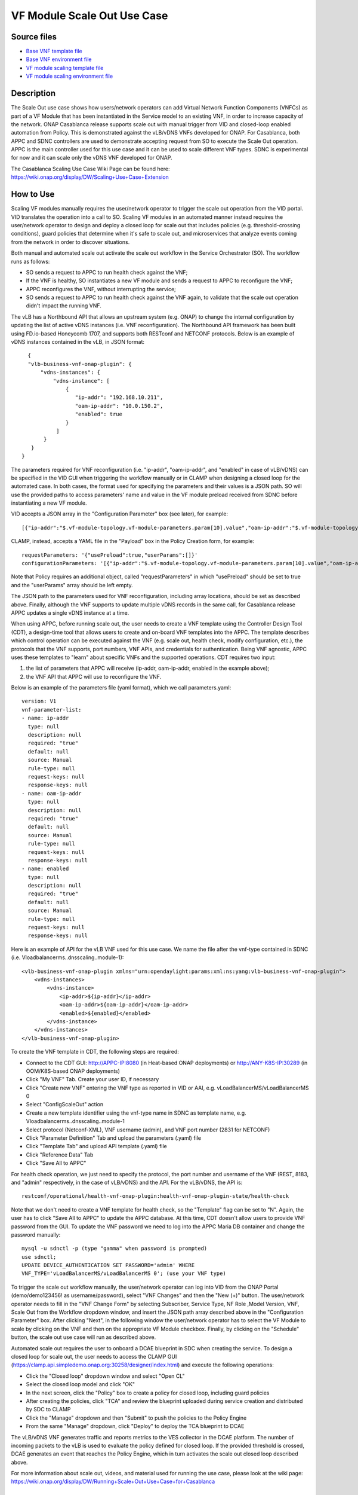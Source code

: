 .. This work is licensed under a Creative Commons Attribution 4.0
   International License. http://creativecommons.org/licenses/by/4.0
   Copyright 2018 Huawei Technologies Co., Ltd.  All rights reserved.

.. _docs_scaleout:

VF Module Scale Out Use Case
----------------------------

Source files
~~~~~~~~~~~~

- `Base VNF template file <https://git.onap.org/demo/plain/heat/vLBMS/base_vlb.yaml?h=casablanca>`_
- `Base VNF environment file <https://git.onap.org/demo/plain/heat/vLBMS/base_vlb.env?h=casablanca>`_
- `VF module scaling template file <https://git.onap.org/demo/plain/heat/vLBMS/dnsscaling.yaml?h=casablanca>`_
- `VF module scaling environment file <https://git.onap.org/demo/plain/heat/vLBMS/dnsscaling.env?h=casablanca>`_

Description
~~~~~~~~~~~
The Scale Out use case shows how users/network operators can add Virtual
Network Function Components (VNFCs) as part of a VF Module that has been
instantiated in the Service model to an existing VNF, in order to increase
capacity of the network. ONAP Casablanca release supports scale out with
manual trigger from VID and closed-loop enabled automation from Policy. This
is demonstrated against the vLB/vDNS VNFs developed for ONAP. For Casablanca,
both APPC and SDNC controllers are used to demonstrate accepting request from
SO to execute the Scale Out operation. APPC is the main controller used for
this use case and it can be used to scale different VNF types. SDNC is
experimental for now and it can scale only the vDNS VNF developed for ONAP.

The Casablanca Scaling Use Case Wiki Page can be found here:
https://wiki.onap.org/display/DW/Scaling+Use+Case+Extension

How to Use
~~~~~~~~~~
Scaling VF modules manually requires the user/network operator to trigger the
scale out operation from the VID portal. VID translates the operation into a
call to SO. Scaling VF modules in an automated manner instead requires the
user/network operator to design and deploy a closed loop for scale out that
includes policies (e.g. threshold-crossing conditions), guard policies that
determine when it's safe to scale out, and microservices that analyze events
coming from the network in order to discover situations.

Both manual and automated scale out activate the scale out workflow in the
Service Orchestrator (SO). The workflow runs as follows:

- SO sends a request to APPC to run health check against the VNF;
- If the VNF is healthy, SO instantiates a new VF module and sends a request
  to APPC to reconfigure the VNF;
- APPC reconfigures the VNF, without interrupting the service;
- SO sends a request to APPC to run health check against the VNF again, to
  validate that the scale out operation didn't impact the running VNF.

The vLB has a Northbound API that allows an upstream system (e.g. ONAP) to
change the internal configuration by updating the list of active vDNS instances
(i.e. VNF reconfiguration). The Northbound API framework has been built using
FD.io-based Honeycomb 1707, and supports both RESTconf and NETCONF protocols.
Below is an example of vDNS instances contained in the vLB, in JSON format:
::

    {
    "vlb-business-vnf-onap-plugin": {
        "vdns-instances": {
            "vdns-instance": [
                {
                   "ip-addr": "192.168.10.211",
                   "oam-ip-addr": "10.0.150.2",
                   "enabled": true
                }
             ]
         }
     }
  }

The parameters required for VNF reconfiguration (i.e. "ip-addr", "oam-ip-addr",
and "enabled" in case of vLB/vDNS) can be specified in the VID GUI when
triggering the workflow manually or in CLAMP when designing a closed loop for
the automated case. In both cases, the format used for specifying the
parameters and their values is a JSON path. SO will use the provided paths to
access parameters' name and value in the VF module preload received from SDNC
before instantiating a new VF module.

VID accepts a JSON array in the "Configuration Parameter" box (see later), for
example:
::

[{"ip-addr":"$.vf-module-topology.vf-module-parameters.param[10].value","oam-ip-addr":"$.vf-module-topology.vf-module-parameters.param[15].value","enabled":"$.vf-module-topology.vf-module-parameters.param[22].value"}]

CLAMP, instead, accepts a YAML file in the "Payload" box in the Policy Creation
form, for example:
::

  requestParameters: '{"usePreload":true,"userParams":[]}'
  configurationParameters: '[{"ip-addr":"$.vf-module-topology.vf-module-parameters.param[10].value","oam-ip-addr":"$.vf-module-topology.vf-module-parameters.param[15].value","enabled":"$.vf-module-topology.vf-module-parameters.param[22].value"}]'

Note that Policy requires an additional object, called "requestParameters" in
which "usePreload" should be set to true and the "userParams" array should be
left empty.

The JSON path to the parameters used for VNF reconfiguration, including array
locations, should be set as described above. Finally, although the VNF supports
to update multiple vDNS records in the same call, for Casablanca release APPC
updates a single vDNS instance at a time.

When using APPC, before running scale out, the user needs to create a VNF
template using the Controller Design Tool (CDT), a design-time tool that allows
users to create and on-board VNF templates into the APPC. The template
describes which control operation can be executed against the VNF (e.g. scale
out, health check, modify configuration, etc.), the protocols that the VNF
supports, port numbers, VNF APIs, and credentials for authentication. Being VNF
agnostic, APPC uses these templates to "learn" about specific VNFs and the
supported operations.
CDT requires two input:

1) the list of parameters that APPC will receive (ip-addr, oam-ip-addr, enabled
   in the example above);

2) the VNF API that APPC will use to reconfigure the VNF.

Below is an example of the parameters file (yaml format), which we call
parameters.yaml:
::

    version: V1
    vnf-parameter-list:
    - name: ip-addr
      type: null
      description: null
      required: "true"
      default: null
      source: Manual
      rule-type: null
      request-keys: null
      response-keys: null
    - name: oam-ip-addr
      type: null
      description: null
      required: "true"
      default: null
      source: Manual
      rule-type: null
      request-keys: null
      response-keys: null
    - name: enabled
      type: null
      description: null
      required: "true"
      default: null
      source: Manual
      rule-type: null
      request-keys: null
      response-keys: null

Here is an example of API for the vLB VNF used for this use case. We name the
file after the vnf-type contained in SDNC
(i.e. Vloadbalancerms..dnsscaling..module-1):
::

    <vlb-business-vnf-onap-plugin xmlns="urn:opendaylight:params:xml:ns:yang:vlb-business-vnf-onap-plugin">
        <vdns-instances>
            <vdns-instance>
                <ip-addr>${ip-addr}</ip-addr>
                <oam-ip-addr>${oam-ip-addr}</oam-ip-addr>
                <enabled>${enabled}</enabled>
            </vdns-instance>
        </vdns-instances>
    </vlb-business-vnf-onap-plugin>

To create the VNF template in CDT, the following steps are required:

- Connect to the CDT GUI: http://APPC-IP:8080 (in Heat-based ONAP deployments)
  or http://ANY-K8S-IP:30289 (in OOM/K8S-based ONAP deployments)
- Click "My VNF" Tab. Create your user ID, if necessary
- Click "Create new VNF" entering the VNF type as reported in VID or AAI, e.g.
  vLoadBalancerMS/vLoadBalancerMS 0
- Select "ConfigScaleOut" action
- Create a new template identifier using the vnf-type name in SDNC as template
  name, e.g. Vloadbalancerms..dnsscaling..module-1
- Select protocol (Netconf-XML), VNF username (admin), and VNF port number
  (2831 for NETCONF)
- Click "Parameter Definition" Tab and upload the parameters (.yaml) file
- Click "Template Tab" and upload API template (.yaml) file
- Click "Reference Data" Tab
- Click "Save All to APPC"

For health check operation, we just need to specify the protocol, the port
number and username of the VNF (REST, 8183, and "admin" respectively, in the
case of vLB/vDNS) and the API. For the vLB/vDNS, the API is:
::

  restconf/operational/health-vnf-onap-plugin:health-vnf-onap-plugin-state/health-check

Note that we don't need to create a VNF template for health check, so the
"Template" flag can be set to "N". Again, the user has to click
"Save All to APPC" to update the APPC database.
At this time, CDT doesn't allow users to provide VNF password from the GUI.
To update the VNF password we need to log into the APPC Maria DB container and
change the password manually:
::

  mysql -u sdnctl -p (type "gamma" when password is prompted)
  use sdnctl;
  UPDATE DEVICE_AUTHENTICATION SET PASSWORD='admin' WHERE
  VNF_TYPE='vLoadBalancerMS/vLoadBalancerMS 0'; (use your VNF type)

To trigger the scale out workflow manually, the user/network operator can log
into VID from the ONAP Portal (demo/demo123456! as username/password), select
"VNF Changes" and then the "New (+)" button. The user/network operator needs
to fill in the "VNF Change Form" by selecting Subscriber, Service Type, NF Role
,Model Version, VNF, Scale Out from the Workflow dropdown window, and insert
the JSON path array described above in the "Configuration Parameter" box. After
clicking "Next", in the following window the user/network operator has to
select the VF Module to scale by clicking on the VNF and then on the
appropriate VF Module checkbox. Finally, by clicking on the "Schedule" button,
the scale out use case will run as described above.

Automated scale out requires the user to onboard a DCAE blueprint in SDC when
creating the service. To design a closed loop for scale out, the user needs to
access the CLAMP GUI
(https://clamp.api.simpledemo.onap.org:30258/designer/index.html) and execute
the following operations:

- Click the "Closed loop" dropdown window and select "Open CL"
- Select the closed loop model and click "OK"
- In the next screen, click the "Policy" box to create a policy for closed
  loop, including guard policies
- After creating the policies, click "TCA" and review the blueprint uploaded
  during service creation and distributed by SDC to CLAMP
- Click the "Manage" dropdown and then "Submit" to push the policies to the
  Policy Engine
- From the same "Manage" dropdown, click "Deploy" to deploy the TCA blueprint
  to DCAE

The vLB/vDNS VNF generates traffic and reports metrics to the VES collector in
the DCAE platform. The number of incoming packets to the vLB is used to
evaluate the policy defined for closed loop. If the provided threshold is
crossed, DCAE generates an event that reaches the Policy Engine, which in turn
activates the scale out closed loop described above.

For more information about scale out, videos, and material used for running the
use case, please look at the wiki page:
https://wiki.onap.org/display/DW/Running+Scale+Out+Use+Case+for+Casablanca

Test Status and Plans
~~~~~~~~~~~~~~~~~~~~~
Casablanca Scale Out completed all tests as found here: https://wiki.onap.org/pages/viewpage.action?pageId=36964241#UseCaseTracking(CasablancaScaling)-Testing

Known Issues and Resolutions
~~~~~~~~~~~~~~~~~~~~~~~~~~~~
1) When running closed loop-enabled scale out, the closed loop designed in
CLAMP conflicts with the default closed loop defined for the old vLB/vDNS
use case

Resolution: Change TCA configuration for the old vLB/vDNS use case

- Connect to Consul: http://<ANY K8S VM IP ADDRESS>:30270 and click on
  "Key/Value" → "dcae-tca-analytics"
- Change "eventName" in the vLB default policy to something different, for
  example "vLB" instead of the default value "vLoadBalancer"
- Change "subscriberConsumerGroup" in the TCA configuration to something
  different, for example "OpenDCAE-c13" instead of the default value
  "OpenDCAE-c12"
- Click "UPDATE" to upload the new TCA configuration

2) When running closed loop-enabled scale out, the permitAll guard policy
conflicts with the scale out guard policy

Resolution: Undeploy the permitAll guard policy

- Connect to the Policy GUI, either through the ONAP Portal
  (https://portal.api.simpledemo.onap.org:30225/ONAPPORTAL/login.htm) or
  directly (https://policy.api.simpledemo.onap.org:30219/onap/login.htm)
- If using the ONAP Portal, use demo/demo123456! as credentials, otherwise, if
  accessing Policy GUI directly, use demo/demo
- Click "Policy" → "Push" on the left panel
- Click the pencil symbol next to "default" in the PDP Groups table
- Select "Decision_AllPermitGuard"
- Click "Remove"

3) When using SDNC, the JSON template for DMaaP messages has a wrong "input"
field

Resolution: Replace the "input" field in the JSON template with "output"

- Connect to the SDNC container from the Rancher VM in the Kubernetes cluster,
  for example

::

  kubectl exec -it -n onap dev-sdnc-sdnc-0 bash

- Install your favorite text editor, for example

::

  apt-get update; apt-get install vim -y

- Open /opt/onap/sdnc/restapi/templates/lcm-dmaap-publish-template.json and
  replace "input" with "output" in the JSON object body
- Save the changes
- If SDNC is deployed in cluster mode (3 SDNC replicas, dev-sdnc-sdnc-0,
  dev-sdnc-sdnc-1, dev-sdnc-sdnc-2), apply the same change to all the
  replicas in the cluster.
